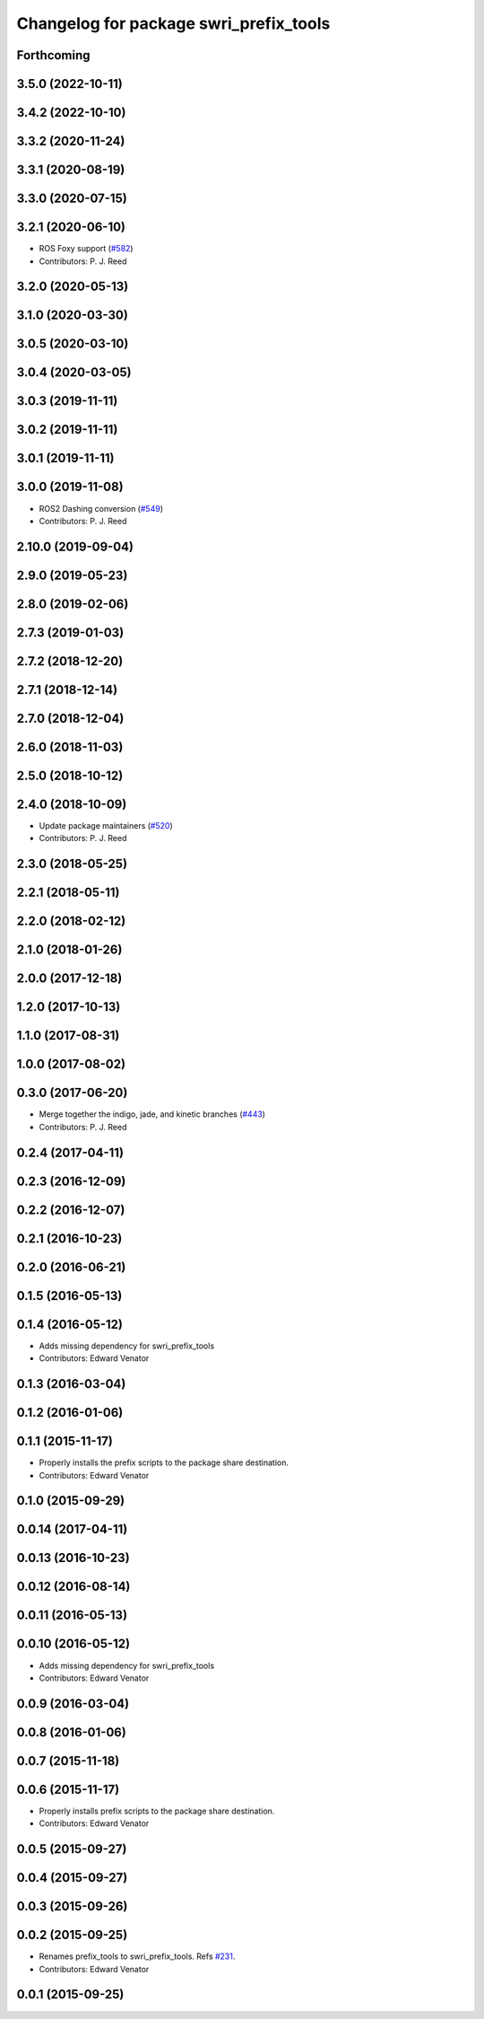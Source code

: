 ^^^^^^^^^^^^^^^^^^^^^^^^^^^^^^^^^^^^^^^
Changelog for package swri_prefix_tools
^^^^^^^^^^^^^^^^^^^^^^^^^^^^^^^^^^^^^^^

Forthcoming
-----------

3.5.0 (2022-10-11)
------------------

3.4.2 (2022-10-10)
------------------

3.3.2 (2020-11-24)
------------------

3.3.1 (2020-08-19)
------------------

3.3.0 (2020-07-15)
------------------

3.2.1 (2020-06-10)
------------------
* ROS Foxy support (`#582 <https://github.com/swri-robotics/marti_common/issues/582>`_)
* Contributors: P. J. Reed

3.2.0 (2020-05-13)
------------------

3.1.0 (2020-03-30)
------------------

3.0.5 (2020-03-10)
------------------

3.0.4 (2020-03-05)
------------------

3.0.3 (2019-11-11)
------------------

3.0.2 (2019-11-11)
------------------

3.0.1 (2019-11-11)
------------------

3.0.0 (2019-11-08)
------------------
* ROS2 Dashing conversion (`#549 <https://github.com/pjreed/marti_common/issues/549>`_)
* Contributors: P. J. Reed

2.10.0 (2019-09-04)
-------------------

2.9.0 (2019-05-23)
------------------

2.8.0 (2019-02-06)
------------------

2.7.3 (2019-01-03)
------------------

2.7.2 (2018-12-20)
------------------

2.7.1 (2018-12-14)
------------------

2.7.0 (2018-12-04)
------------------

2.6.0 (2018-11-03)
------------------

2.5.0 (2018-10-12)
------------------

2.4.0 (2018-10-09)
------------------
* Update package maintainers (`#520 <https://github.com/swri-robotics/marti_common/issues/520>`_)
* Contributors: P. J. Reed

2.3.0 (2018-05-25)
------------------

2.2.1 (2018-05-11)
------------------

2.2.0 (2018-02-12)
------------------

2.1.0 (2018-01-26)
------------------

2.0.0 (2017-12-18)
------------------

1.2.0 (2017-10-13)
------------------

1.1.0 (2017-08-31)
------------------

1.0.0 (2017-08-02)
------------------

0.3.0 (2017-06-20)
------------------
* Merge together the indigo, jade, and kinetic branches (`#443 <https://github.com/pjreed/marti_common/issues/443>`_)
* Contributors: P. J. Reed

0.2.4 (2017-04-11)
------------------

0.2.3 (2016-12-09)
------------------

0.2.2 (2016-12-07)
------------------

0.2.1 (2016-10-23)
------------------

0.2.0 (2016-06-21)
------------------

0.1.5 (2016-05-13)
------------------

0.1.4 (2016-05-12)
------------------
* Adds missing dependency for swri_prefix_tools
* Contributors: Edward Venator

0.1.3 (2016-03-04)
------------------

0.1.2 (2016-01-06)
------------------

0.1.1 (2015-11-17)
------------------
* Properly installs the prefix scripts to the package share destination.
* Contributors: Edward Venator

0.1.0 (2015-09-29)
------------------

0.0.14 (2017-04-11)
-------------------

0.0.13 (2016-10-23)
-------------------

0.0.12 (2016-08-14)
-------------------

0.0.11 (2016-05-13)
-------------------

0.0.10 (2016-05-12)
-------------------
* Adds missing dependency for swri_prefix_tools
* Contributors: Edward Venator

0.0.9 (2016-03-04)
------------------

0.0.8 (2016-01-06)
------------------

0.0.7 (2015-11-18)
------------------

0.0.6 (2015-11-17)
------------------
* Properly installs prefix scripts to the package share destination.
* Contributors: Edward Venator

0.0.5 (2015-09-27)
------------------

0.0.4 (2015-09-27)
------------------

0.0.3 (2015-09-26)
------------------

0.0.2 (2015-09-25)
------------------
* Renames prefix_tools to swri_prefix_tools. Refs `#231 <https://github.com/swri-robotics/marti_common/issues/231>`_.
* Contributors: Edward Venator

0.0.1 (2015-09-25)
------------------
